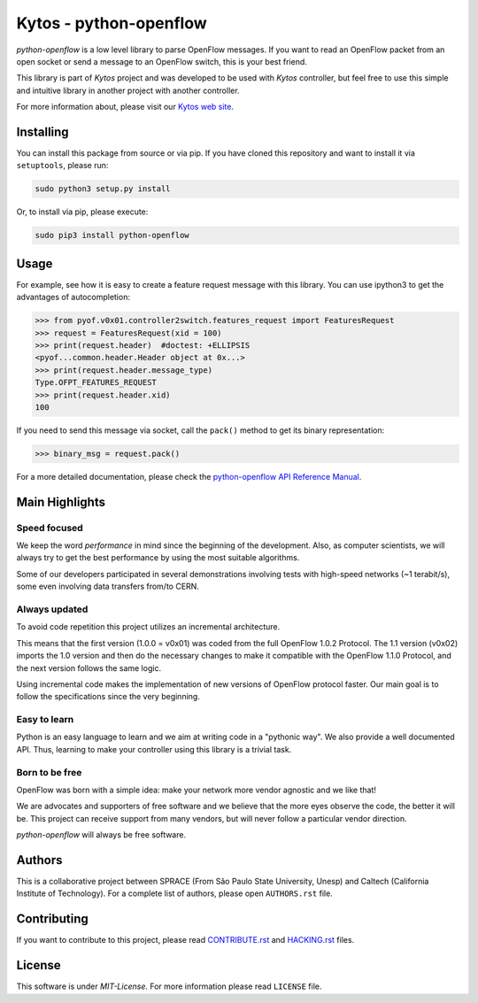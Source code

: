 Kytos - python-openflow
=======================

|Openflow| |Tag| |Release| |Tests| |License|

*python-openflow* is a low level library to parse OpenFlow messages. If you want
to read an OpenFlow packet from an open socket or send a message to an OpenFlow
switch, this is your best friend.

This library is part of *Kytos* project and was developed to be used with
*Kytos* controller, but feel free to use this simple and intuitive library in
another project with another controller.

For more information about, please visit our `Kytos web site <http://kytos.io/>`__.

Installing
----------

You can install this package from source or via pip. If you have cloned this
repository and want to install it via ``setuptools``, please run:

.. code:: shell

    sudo python3 setup.py install

Or, to install via pip, please execute:

.. code:: shell

    sudo pip3 install python-openflow

Usage
-----

For example, see how it is easy to create a feature request message with this
library. You can use ipython3 to get the advantages of autocompletion:

.. code:: python

    >>> from pyof.v0x01.controller2switch.features_request import FeaturesRequest
    >>> request = FeaturesRequest(xid = 100)
    >>> print(request.header)  #doctest: +ELLIPSIS
    <pyof...common.header.Header object at 0x...>
    >>> print(request.header.message_type)
    Type.OFPT_FEATURES_REQUEST
    >>> print(request.header.xid)
    100

If you need to send this message via socket, call the ``pack()`` method to get its
binary representation:

.. code:: python

    >>> binary_msg = request.pack()

For a more detailed documentation, please check the `python-openflow API
Reference Manual <http://docs.kytos.io/python-openflow/api-reference/>`__.

Main Highlights
---------------

Speed focused
~~~~~~~~~~~~~

We keep the word *performance* in mind since the beginning of the development.
Also, as computer scientists, we will always try to get the best performance by
using the most suitable algorithms.

Some of our developers participated in several demonstrations involving tests
with high-speed networks (~1 terabit/s), some even involving data transfers
from/to CERN.

Always updated
~~~~~~~~~~~~~~

To avoid code repetition this project utilizes an incremental architecture.

This means that the first version (1.0.0 = v0x01) was coded from the full
OpenFlow 1.0.2 Protocol. The 1.1 version (v0x02) imports the 1.0 version and
then do the necessary changes to make it compatible with the OpenFlow 1.1.0
Protocol, and the next version follows the same logic.

Using incremental code makes the implementation of new versions of OpenFlow
protocol faster. Our main goal is to follow the specifications since the very
beginning.

Easy to learn
~~~~~~~~~~~~~

Python is an easy language to learn and we aim at writing code in a "pythonic
way". We also provide a well documented API. Thus, learning to make your
controller using this library is a trivial task.

Born to be free
~~~~~~~~~~~~~~~

OpenFlow was born with a simple idea: make your network more vendor agnostic
and we like that!

We are advocates and supporters of free software and we believe that the more
eyes observe the code, the better it will be. This project can receive support
from many vendors, but will never follow a particular vendor direction.

*python-openflow* will always be free software.

Authors
-------

This is a collaborative project between SPRACE (From São Paulo State University,
Unesp) and Caltech (California Institute of Technology). For a complete list of
authors, please open ``AUTHORS.rst`` file.

Contributing
------------

If you want to contribute to this project, please read
`CONTRIBUTE.rst <CONTRIBUTE.rst>`__ and `HACKING.rst <HACKING.rst>`__ files.

License
-------

This software is under *MIT-License*. For more information please read ``LICENSE``
file.

.. |Openflow| image:: https://img.shields.io/badge/Openflow-1.0.0-brightgreen.svg
   :target: https://www.opennetworking.org/images/stories/downloads/sdn-resources/onf-specifications/openflow/openflow-spec-v1.0.0.pdf
.. |Tag| image:: https://img.shields.io/github/tag/kytos/python-openflow.svg
   :target: https://github.com/kytos/python-openflow/tags
.. |Release| image:: https://img.shields.io/github/release/kytos/python-openvpn.svg
   :target: https://github.com/kytos/python-openflow/releases
.. |Tests| image:: http://kytos.io/imgs/tests-status.svg
   :target: https://github.com/kytos/python-openflow
.. |License| image:: https://img.shields.io/github/license/kytos/python-openflow.svg
   :target: https://github.com/kytos/python-openflow/blob/master/LICENSE
